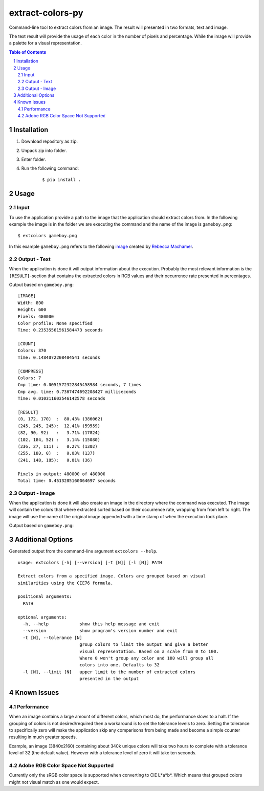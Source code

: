 =================
extract-colors-py
=================
Command-line tool to extract colors from an image.
The result will presented in two formats, text and image.

The text result will provide the usage of each color in the number of pixels and percentage.
While the image will provide a palette for a visual representation.

.. contents:: Table of Contents
.. section-numbering::


------------
Installation
------------
1. Download repository as zip.
2. Unpack zip into folder.
3. Enter folder.
4. Run the following command:
    
    ::
        
        $ pip install .


-----
Usage
-----
+++++
Input
+++++
To use the application provide a path to the image that the application should extract colors from.
In the following example the image is in the folder we are executing the command and the name of the image is ``gameboy.png``:
::

    $ extcolors gameboy.png

In this example ``gameboy.png`` refers to the following `image <https://dribbble.com/shots/1056595-Gameboy-Free-PSD>`_
created by `Rebecca Machamer <https://dribbble.com/rebeccamachamer>`_.

.. image:: http://cairns.se/extcolors/gameboy.png

+++++++++++++
Output - Text
+++++++++++++
When the application is done it will output information about the execution.
Probably the most relevant information is the ``[RESULT]``-section that contains the extracted colors
in RGB values and their occurrence rate presented in percentages.

Output based on ``gameboy.png``: ::

    [IMAGE]
    Width: 800
    Height: 600
    Pixels: 480000
    Color profile: None specified
    Time: 0.23535561561584473 seconds

    [COUNT]
    Colors: 370
    Time: 0.1484072208404541 seconds

    [COMPRESS]
    Colors: 7
    Cmp time: 0.0051572322845458984 seconds, 7 times
    Cmp avg. time: 0.7367474692208427 milliseconds
    Time: 0.010311603546142578 seconds

    [RESULT]
    (0, 172, 170)  :  80.43% (386062)
    (245, 245, 245):  12.41% (59559)
    (82, 90, 92)   :   3.71% (17824)
    (102, 184, 52) :   3.14% (15080)
    (236, 27, 111) :   0.27% (1302)
    (255, 180, 0)  :   0.03% (137)
    (241, 148, 185):   0.01% (36)

    Pixels in output: 480000 of 480000
    Total time: 0.4513285160064697 seconds

++++++++++++++
Output - Image
++++++++++++++
When the application is done it will also create an image in the directory where the command was executed.
The image will contain the colors that where extracted sorted based on their occurrence rate, wrapping from  from left to right.
The image will use the name of the original image appended with a time stamp of when the execution took place.

Output based on ``gameboy.png``:

.. image:: http://cairns.se/extcolors/gameboy-result-default.png


------------------
Additional Options
------------------
Generated output from the command-line argument ``extcolors --help``.
::

    usage: extcolors [-h] [--version] [-t [N]] [-l [N]] PATH

    Extract colors from a specified image. Colors are grouped based on visual
    similarities using the CIE76 formula.

    positional arguments:
      PATH

    optional arguments:
      -h, --help            show this help message and exit
      --version             show program's version number and exit
      -t [N], --tolerance [N]
                            group colors to limit the output and give a better
                            visual representation. Based on a scale from 0 to 100.
                            Where 0 won't group any color and 100 will group all
                            colors into one. Defaults to 32
      -l [N], --limit [N]   upper limit to the number of extracted colors
                            presented in the output


------------
Known Issues
------------
+++++++++++
Performance
+++++++++++
When an image contains a large amount of different colors, which most do, the performance slows to a halt.
If the grouping of colors is not desired/required then a workaround is to set the tolerance levels to zero.
Setting the tolerance to specifically zero will make the application skip any comparisons from being made and
become a simple counter resulting in much greater speeds.

Example, an image (3840x2160) containing about 340k unique colors will take two hours to complete
with a tolerance level of 32 (the default value). However with a tolerance level of zero it will take ten seconds.

+++++++++++++++++++++++++++++++++++
Adobe RGB Color Space Not Supported
+++++++++++++++++++++++++++++++++++
Currently only the sRGB color space is supported when converting to CIE L*a*b*.
Which means that grouped colors might not visual match as one would expect.
